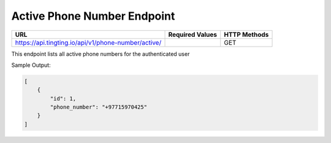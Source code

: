 Active Phone Number Endpoint
==============

+-------------------------------------------------------------------------------+-------------------+-----------------+
| URL                                                                           | Required Values   | HTTP Methods    |
+===============================================================================+===================+=================+
| https://api.tingting.io/api/v1/phone-number/active/                           |                   | GET             |
+-------------------------------------------------------------------------------+-------------------+-----------------+

This endpoint lists all active phone numbers for the authenticated user

Sample Output:

.. code-block:: json

    [
        {
            "id": 1,
            "phone_number": "+97715970425"
        }
    ]